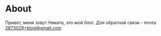 * About

Привет, меня зовут Никита, это мой блог. Для обратной связи - почта [[mailto:2873029+blog@gmail.com][2873029+blog@gmail.com]]

